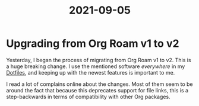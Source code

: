 :PROPERTIES:
:ID:       115710e7-9091-4f3c-a085-b7a065de9878
:END:
#+TITLE: 2021-09-05

* Upgrading from Org Roam v1 to v2

Yesterday, I began the process of migrating from Org Roam v1 to v2. This is a huge breaking change. I use the mentioned software /everywhere/ in my [[id:e4ad3dd5-0996-45bc-92ab-6bdbf16e4310][Dotfiles]], and keeping up with the newest features is important to me.

I read a lot of complains online about the changes. Most of them seem to be around the fact that because this deprecates support for file links, this is a step-backwards in terms of compatibility with other Org packages.
